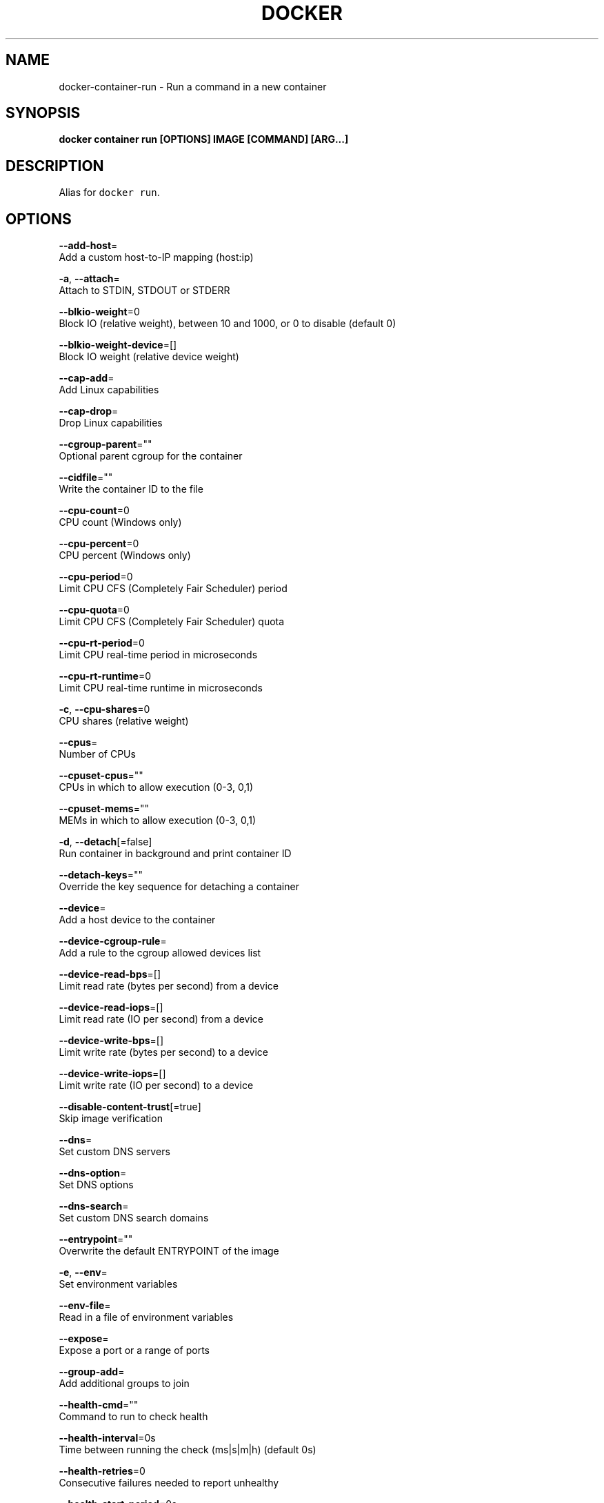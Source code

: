.TH "DOCKER" "1" "Aug 2018" "Docker Community" "" 
.nh
.ad l


.SH NAME
.PP
docker\-container\-run \- Run a command in a new container


.SH SYNOPSIS
.PP
\fBdocker container run [OPTIONS] IMAGE [COMMAND] [ARG...]\fP


.SH DESCRIPTION
.PP
Alias for \fB\fCdocker run\fR\&.


.SH OPTIONS
.PP
\fB\-\-add\-host\fP=
    Add a custom host\-to\-IP mapping (host:ip)

.PP
\fB\-a\fP, \fB\-\-attach\fP=
    Attach to STDIN, STDOUT or STDERR

.PP
\fB\-\-blkio\-weight\fP=0
    Block IO (relative weight), between 10 and 1000, or 0 to disable (default 0)

.PP
\fB\-\-blkio\-weight\-device\fP=[]
    Block IO weight (relative device weight)

.PP
\fB\-\-cap\-add\fP=
    Add Linux capabilities

.PP
\fB\-\-cap\-drop\fP=
    Drop Linux capabilities

.PP
\fB\-\-cgroup\-parent\fP=""
    Optional parent cgroup for the container

.PP
\fB\-\-cidfile\fP=""
    Write the container ID to the file

.PP
\fB\-\-cpu\-count\fP=0
    CPU count (Windows only)

.PP
\fB\-\-cpu\-percent\fP=0
    CPU percent (Windows only)

.PP
\fB\-\-cpu\-period\fP=0
    Limit CPU CFS (Completely Fair Scheduler) period

.PP
\fB\-\-cpu\-quota\fP=0
    Limit CPU CFS (Completely Fair Scheduler) quota

.PP
\fB\-\-cpu\-rt\-period\fP=0
    Limit CPU real\-time period in microseconds

.PP
\fB\-\-cpu\-rt\-runtime\fP=0
    Limit CPU real\-time runtime in microseconds

.PP
\fB\-c\fP, \fB\-\-cpu\-shares\fP=0
    CPU shares (relative weight)

.PP
\fB\-\-cpus\fP=
    Number of CPUs

.PP
\fB\-\-cpuset\-cpus\fP=""
    CPUs in which to allow execution (0\-3, 0,1)

.PP
\fB\-\-cpuset\-mems\fP=""
    MEMs in which to allow execution (0\-3, 0,1)

.PP
\fB\-d\fP, \fB\-\-detach\fP[=false]
    Run container in background and print container ID

.PP
\fB\-\-detach\-keys\fP=""
    Override the key sequence for detaching a container

.PP
\fB\-\-device\fP=
    Add a host device to the container

.PP
\fB\-\-device\-cgroup\-rule\fP=
    Add a rule to the cgroup allowed devices list

.PP
\fB\-\-device\-read\-bps\fP=[]
    Limit read rate (bytes per second) from a device

.PP
\fB\-\-device\-read\-iops\fP=[]
    Limit read rate (IO per second) from a device

.PP
\fB\-\-device\-write\-bps\fP=[]
    Limit write rate (bytes per second) to a device

.PP
\fB\-\-device\-write\-iops\fP=[]
    Limit write rate (IO per second) to a device

.PP
\fB\-\-disable\-content\-trust\fP[=true]
    Skip image verification

.PP
\fB\-\-dns\fP=
    Set custom DNS servers

.PP
\fB\-\-dns\-option\fP=
    Set DNS options

.PP
\fB\-\-dns\-search\fP=
    Set custom DNS search domains

.PP
\fB\-\-entrypoint\fP=""
    Overwrite the default ENTRYPOINT of the image

.PP
\fB\-e\fP, \fB\-\-env\fP=
    Set environment variables

.PP
\fB\-\-env\-file\fP=
    Read in a file of environment variables

.PP
\fB\-\-expose\fP=
    Expose a port or a range of ports

.PP
\fB\-\-group\-add\fP=
    Add additional groups to join

.PP
\fB\-\-health\-cmd\fP=""
    Command to run to check health

.PP
\fB\-\-health\-interval\fP=0s
    Time between running the check (ms|s|m|h) (default 0s)

.PP
\fB\-\-health\-retries\fP=0
    Consecutive failures needed to report unhealthy

.PP
\fB\-\-health\-start\-period\fP=0s
    Start period for the container to initialize before starting health\-retries countdown (ms|s|m|h) (default 0s)

.PP
\fB\-\-health\-timeout\fP=0s
    Maximum time to allow one check to run (ms|s|m|h) (default 0s)

.PP
\fB\-\-help\fP[=false]
    Print usage

.PP
\fB\-h\fP, \fB\-\-hostname\fP=""
    Container host name

.PP
\fB\-\-init\fP[=false]
    Run an init inside the container that forwards signals and reaps processes

.PP
\fB\-i\fP, \fB\-\-interactive\fP[=false]
    Keep STDIN open even if not attached

.PP
\fB\-\-io\-maxbandwidth\fP=0
    Maximum IO bandwidth limit for the system drive (Windows only)

.PP
\fB\-\-io\-maxiops\fP=0
    Maximum IOps limit for the system drive (Windows only)

.PP
\fB\-\-ip\fP=""
    IPv4 address (e.g., 172.30.100.104)

.PP
\fB\-\-ip6\fP=""
    IPv6 address (e.g., 2001:db8::33)

.PP
\fB\-\-ipc\fP=""
    IPC mode to use

.PP
\fB\-\-isolation\fP=""
    Container isolation technology

.PP
\fB\-\-kernel\-memory\fP=0
    Kernel memory limit

.PP
\fB\-l\fP, \fB\-\-label\fP=
    Set meta data on a container

.PP
\fB\-\-label\-file\fP=
    Read in a line delimited file of labels

.PP
\fB\-\-link\fP=
    Add link to another container

.PP
\fB\-\-link\-local\-ip\fP=
    Container IPv4/IPv6 link\-local addresses

.PP
\fB\-\-log\-driver\fP=""
    Logging driver for the container

.PP
\fB\-\-log\-opt\fP=
    Log driver options

.PP
\fB\-\-mac\-address\fP=""
    Container MAC address (e.g., 92:d0:c6:0a:29:33)

.PP
\fB\-m\fP, \fB\-\-memory\fP=0
    Memory limit

.PP
\fB\-\-memory\-reservation\fP=0
    Memory soft limit

.PP
\fB\-\-memory\-swap\fP=0
    Swap limit equal to memory plus swap: '\-1' to enable unlimited swap

.PP
\fB\-\-memory\-swappiness\fP=\-1
    Tune container memory swappiness (0 to 100)

.PP
\fB\-\-mount\fP=
    Attach a filesystem mount to the container

.PP
\fB\-\-name\fP=""
    Assign a name to the container

.PP
\fB\-\-network\fP="default"
    Connect a container to a network

.PP
\fB\-\-network\-alias\fP=
    Add network\-scoped alias for the container

.PP
\fB\-\-no\-healthcheck\fP[=false]
    Disable any container\-specified HEALTHCHECK

.PP
\fB\-\-oom\-kill\-disable\fP[=false]
    Disable OOM Killer

.PP
\fB\-\-oom\-score\-adj\fP=0
    Tune host's OOM preferences (\-1000 to 1000)

.PP
\fB\-\-pid\fP=""
    PID namespace to use

.PP
\fB\-\-pids\-limit\fP=0
    Tune container pids limit (set \-1 for unlimited)

.PP
\fB\-\-platform\fP=""
    Set platform if server is multi\-platform capable

.PP
\fB\-\-privileged\fP[=false]
    Give extended privileges to this container

.PP
\fB\-p\fP, \fB\-\-publish\fP=
    Publish a container's port(s) to the host

.PP
\fB\-P\fP, \fB\-\-publish\-all\fP[=false]
    Publish all exposed ports to random ports

.PP
\fB\-\-read\-only\fP[=false]
    Mount the container's root filesystem as read only

.PP
\fB\-\-restart\fP="no"
    Restart policy to apply when a container exits

.PP
\fB\-\-rm\fP[=false]
    Automatically remove the container when it exits

.PP
\fB\-\-runtime\fP=""
    Runtime to use for this container

.PP
\fB\-\-security\-opt\fP=
    Security Options

.PP
\fB\-\-shm\-size\fP=0
    Size of /dev/shm

.PP
\fB\-\-sig\-proxy\fP[=true]
    Proxy received signals to the process

.PP
\fB\-\-stop\-signal\fP="SIGTERM"
    Signal to stop a container

.PP
\fB\-\-stop\-timeout\fP=0
    Timeout (in seconds) to stop a container

.PP
\fB\-\-storage\-opt\fP=
    Storage driver options for the container

.PP
\fB\-\-sysctl\fP=map[]
    Sysctl options

.PP
\fB\-\-tmpfs\fP=
    Mount a tmpfs directory

.PP
\fB\-t\fP, \fB\-\-tty\fP[=false]
    Allocate a pseudo\-TTY

.PP
\fB\-\-ulimit\fP=[]
    Ulimit options

.PP
\fB\-u\fP, \fB\-\-user\fP=""
    Username or UID (format: <name|uid>[:<group|gid>])

.PP
\fB\-\-userns\fP=""
    User namespace to use

.PP
\fB\-\-uts\fP=""
    UTS namespace to use

.PP
\fB\-v\fP, \fB\-\-volume\fP=
    Bind mount a volume

.PP
\fB\-\-volume\-driver\fP=""
    Optional volume driver for the container

.PP
\fB\-\-volumes\-from\fP=
    Mount volumes from the specified container(s)

.PP
\fB\-w\fP, \fB\-\-workdir\fP=""
    Working directory inside the container


.SH SEE ALSO
.PP
\fBdocker\-container(1)\fP
